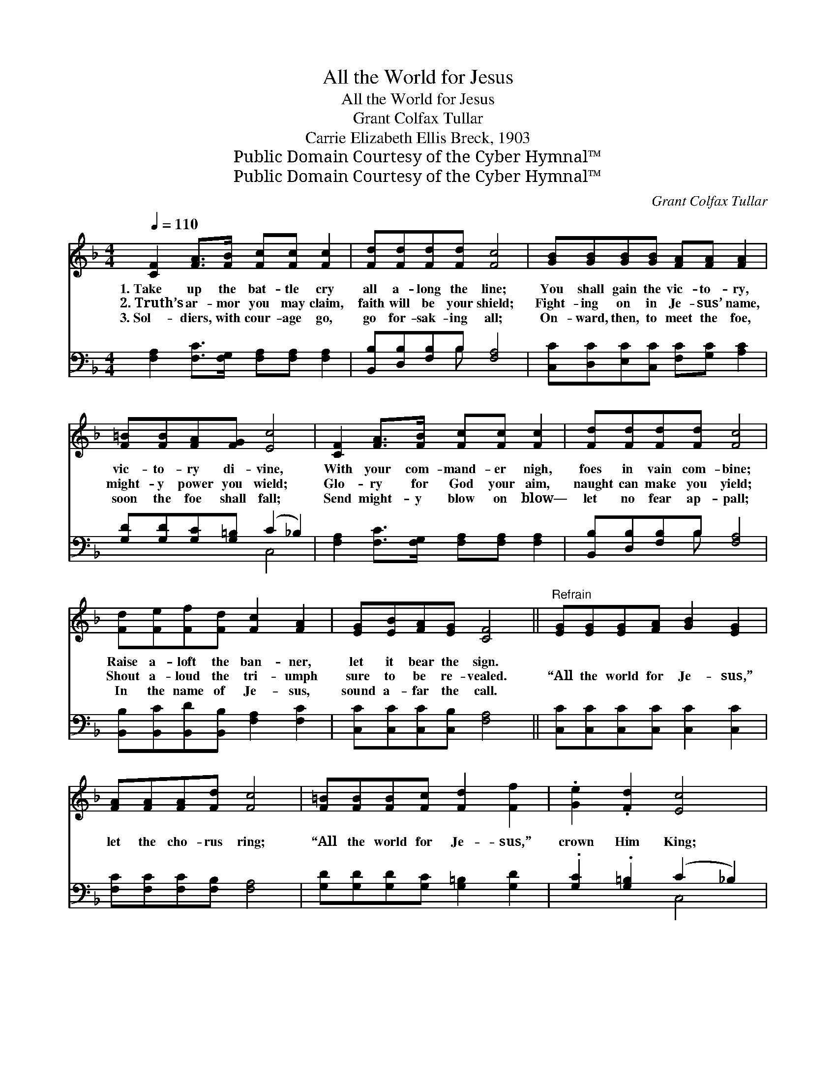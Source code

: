 X:1
T:All the World for Jesus
T:All the World for Jesus
T:Grant Colfax Tullar
T:Carrie Elizabeth Ellis Breck, 1903
T:Public Domain Courtesy of the Cyber Hymnal™
T:Public Domain Courtesy of the Cyber Hymnal™
C:Grant Colfax Tullar
Z:Public Domain
Z:Courtesy of the Cyber Hymnal™
%%score 1 ( 2 3 )
L:1/8
Q:1/4=110
M:4/4
K:F
V:1 treble 
V:2 bass 
V:3 bass 
V:1
 [CF]2 [FA]>[FB] [Fc][Fc] [Fc]2 | [Fd][Fd][Fd][Fd] [Fc]4 | [GB][GB][GB][GB] [FA][FA] [FA]2 | %3
w: 1.~Take up the bat- tle cry|all a- long the line;|You shall gain the vic- to- ry,|
w: 2.~Truth’s ar- mor you may claim,|faith will be your shield;|Fight- ing on in Je- sus’ name,|
w: 3.~Sol- diers, with cour- age go,|go for- sak- ing all;|On- ward, then, to meet the foe,|
 [F=B][FB][FA][FG] [Ec]4 | [CF]2 [FA]>[FB] [Fc][Fc] [Fc]2 | [Fd][Fd][Fd][Fd] [Fc]4 | %6
w: vic- to- ry di- vine,|With your com- mand- er nigh,|foes in vain com- bine;|
w: might- y power you wield;|Glo- ry for God your aim,|naught can make you yield;|
w: soon the foe shall fall;|Send might- y blow on blow—|let no fear ap- pall;|
 [Fd][Fe][Ff][Fd] [Fc]2 [FA]2 | [EG][EB][FA][EG] [CF]4 ||"^Refrain" [EG][EG][EG][FA] [GB]2 [EG]2 | %9
w: Raise a- loft the ban- ner,|let it bear the sign.||
w: Shout a- loud the tri- umph|sure to be re- vealed.|“All the world for Je- sus,”|
w: In the name of Je- sus,|sound a- far the call.||
 [FA][FA][FA][Fd] [Fc]4 | [F=B][FB][FB][Fc] [Fd]2 [Ff]2 | .[Ge]2 .[Fd]2 [Ec]4 | %12
w: |||
w: let the cho- rus ring;|“All the world for Je- sus,”|crown Him King;|
w: |||
 [CA][FA][FA][GB] [Ac]2 [FA]2 | [Fd][Fd][Fd][Fd] [Fc]4 | cBAG FED[GB] | .[FA]2 .[EG]2 [CF]4 |] %16
w: ||||
w: “All the world for Je- sus,”|let the watch- word be|“For- ward go in Je- sus’ name to|vic- to- ry.”|
w: ||||
V:2
 [F,A,]2 [F,C]>[F,G,] [F,A,][F,A,] [F,A,]2 | [B,,B,][D,B,][F,B,]B, [F,A,]4 | %2
 [C,C][D,C][E,C][C,C] [F,C][G,C] [A,C]2 | [G,D][G,D][G,C][G,=B,] (C2 _B,2) | %4
 [F,A,]2 [F,C]>[F,G,] [F,A,][F,A,] [F,A,]2 | [B,,B,][D,B,][F,B,]B, [F,A,]4 | %6
 [B,,B,][B,,C][B,,D][B,,B,] [F,A,]2 [F,C]2 | [C,C][C,C][C,C][C,B,] [F,A,]4 || %8
 [C,C][C,C][C,C][C,C] [C,C]2 [C,C]2 | [F,C][F,C][F,C][F,B,] [F,A,]4 | %10
 [G,D][G,D][G,D][G,C] [G,=B,]2 [G,D]2 | .[G,C]2 .[G,=B,]2 (C2 _B,2) | %12
 [F,A,][F,C][F,C][F,C] [F,F]2 [F,C]2 | [B,,B,][D,B,][F,B,]B, [F,A,]4 | CB,A,G, F,E,D,[B,,C] | %15
 .[C,C]2 (.CB,) [F,,F,A,]4 |] %16
V:3
 x8 | x3 B, x4 | x8 | x4 C,4 | x8 | x3 B, x4 | x8 | x8 || x8 | x8 | x8 | x4 C,4 | x8 | x3 B, x4 | %14
 CB,A,G, F,E,D, x | x2 C,2 x4 |] %16

